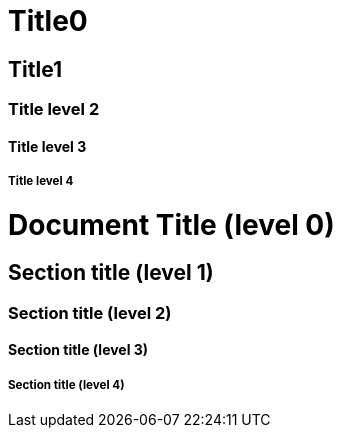 Title0
======

Title1
------

Title level 2
~~~~~~~~~~~~~

Title level 3
^^^^^^^^^^^^^

Title level 4
+++++++++++++

= Document Title (level 0) =

== Section title (level 1) ==

=== Section title (level 2) ===

==== Section title (level 3) ====

===== Section title (level 4) =====
